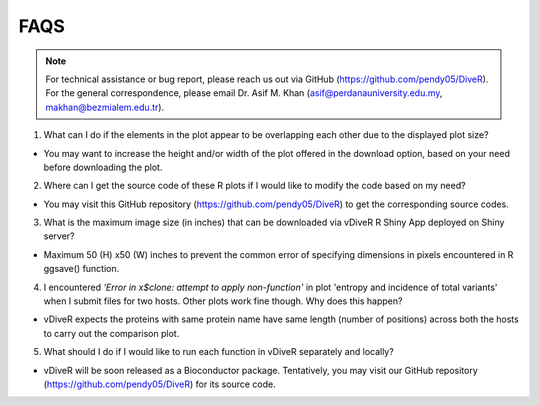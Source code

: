 FAQS
==================

.. note::
    For technical assistance or bug report, please reach us out via GitHub (`https://github.com/pendy05/DiveR <https://github.com/pendy05/DiveR>`_). For the general correspondence, please email Dr. Asif M. Khan (`asif@perdanauniversity.edu.my <asif@perdanauniversity.edu.my>`_, `makhan@bezmialem.edu.tr <makhan@bezmialem.edu.tr>`_).

1. What can I do if the elements in the plot appear to be overlapping each other due to the displayed plot size?

- You may want to increase the height and/or width of the plot offered in the download option, based on your need before downloading the plot.

2. Where can I get the source code of these R plots if I would like to modify the code based on my need?

- You may visit this GitHub repository (https://github.com/pendy05/DiveR) to get the corresponding source codes.

3. What is the maximum image size (in inches) that can be downloaded via vDiveR R Shiny App deployed on Shiny server?

- Maximum 50 (H) x50 (W) inches to prevent the common error of specifying dimensions in pixels encountered in R ggsave() function.

4. I encountered *'Error in x$clone: attempt to apply non-function'* in plot 'entropy and incidence of total variants' when I submit files for two hosts. Other plots work fine though. Why does this happen?

- vDiveR expects the proteins with same protein name have same length (number of positions) across both the hosts to carry out the comparison plot.

5. What should I do if I would like to run each function in vDiveR separately and locally?

- vDiveR will be soon released as a Bioconductor package. Tentatively, you may visit our GitHub repository (https://github.com/pendy05/DiveR) for its source code.
